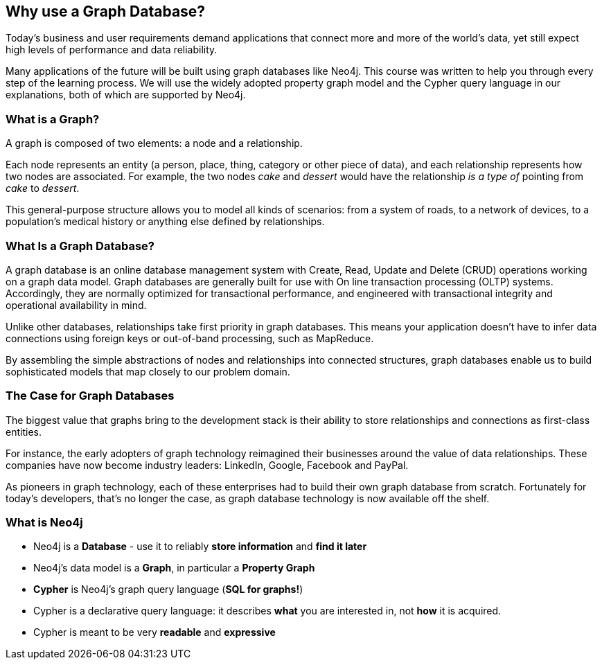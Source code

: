 == Why use a Graph Database? 

Today's business and user requirements demand applications that connect more and more of the world's data, yet still expect high levels of performance and data reliability.

Many applications of the future will be built using graph databases like Neo4j.
This course was written to help you through every step of the learning process.
We will use the widely adopted property graph model and the Cypher query language in our explanations, both of which are supported by Neo4j.

=== What is a Graph?

A graph is composed of two elements: a node and a relationship.

Each node represents an entity (a person, place, thing, category or other piece of data), and each relationship represents how two nodes are associated.
For example, the two nodes _cake_ and _dessert_ would have the relationship _is a type of_ pointing from _cake_ to _dessert_.

This general-purpose structure allows you to model all kinds of scenarios: from a system of roads, to a network of devices, to a population's medical history or anything else defined by relationships.

=== What Is a Graph Database?

A graph database is an online database management system with Create, Read, Update and Delete (CRUD) operations working on a graph data model.
Graph databases are generally built for use with On line transaction processing (OLTP) systems.
Accordingly, they are normally optimized for transactional performance, and engineered with transactional integrity and operational availability in mind.

Unlike other databases, relationships take first priority in graph databases.
This means your application doesn't have to infer data connections using foreign keys or out-of-band processing, such as MapReduce.

By assembling the simple abstractions of nodes and relationships into connected structures, graph databases enable us to build sophisticated models that map closely to our problem domain.

=== The Case for Graph Databases

The biggest value that graphs bring to the development stack is their ability to store relationships and connections as first-class entities.

For instance, the early adopters of graph technology reimagined their businesses around the value of data relationships.
These companies have now become industry leaders: LinkedIn, Google, Facebook and PayPal.

As pioneers in graph technology, each of these enterprises had to build their own graph database from scratch.
Fortunately for today's developers, that's no longer the case, as graph database technology is now available off the shelf.

=== What is Neo4j

* Neo4j is a **Database** - use it to reliably *store information* and *find it later*
* Neo4j's data model is a **Graph**, in particular a **Property Graph**
* **Cypher** is Neo4j's graph query language (**SQL for graphs!**)
* Cypher is a declarative query language: it describes *what* you are interested in, not *how* it is acquired.
* Cypher is meant to be very *readable* and *expressive*

